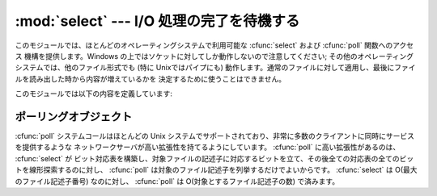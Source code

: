 
:mod:`select` --- I/O 処理の完了を待機する
==========================================

.. module:: select
   :synopsis: 複数のストリームに対してI/O 処理の完了を待機します。


このモジュールでは、ほとんどのオペレーティングシステムで利用可能な :cfunc:`select` および :cfunc:`poll` 関数へのアクセス
機構を提供します。Windows の上ではソケットに対してしか動作しないので注意してください; その他のオペレーティングシステムでは、他のファイル形式でも
(特に Unixではパイプにも) 動作します。通常のファイルに対して適用し、最後にファイルを読み出した時から内容が増えているかを
決定するために使うことはできません。

このモジュールでは以下の内容を定義しています:


.. exception:: error

   エラーが発生したときに送出される例外です。エラーに付属する値は、 :cdata:`errno` からとったエラーコードを表す数値とその
   エラーコードに対応する文字列からなるペアで、C 関数の :cfunc:`perror` が出力するものと同様です。


.. function:: poll()

   (全てのオペレーティングシステムでサポートされているわけではありません。) ポーリングオブジェクトを返します。このオブジェクトは
   ファイル記述子を登録したり登録解除したりすることができ、ファイル記述子に対する I/O イベント発生をポーリングすることができます;
   ポーリングオブジェクトが提供しているメソッドについては下記の  :ref:`poll-objects` 節を参照してください。


.. function:: select(iwtd, owtd, ewtd[, timeout])

   Unix の :cfunc:`select` システムコールに対する直接的なインタフェースです。最初の 3 つの引数は '待機可能なオブジェクト'
   からなるシーケンスです: ファイル記述子を表す整数値、または引数を持たず、整数を返すメソッド :meth:`fileno` を持つ
   オブジェクトです。待機可能なオブジェクトの 3 つのシーケンスはそれぞれ入力、出力、そして '例外状態' に対応します。いずれかに空のシーケンスを
   指定してもかまいませんが、3 つ全てを空のシーケンスにしてもよいかどうかはプラットフォームに依存します (Unix では動作し、Windows では
   動作しないことが知られています)。オプションの *timeout* 引数にはタイムアウトまでの秒数を浮動小数点数型で指定します。 *timeout*
   引数が省略された場合、関数は少なくとも一つのファイル記述子が何らかの準備完了状態になるまでブロックします。
   タイムアウト値ゼロは、ポーリングを行いブロックしないことを示します。

   戻り値は準備完了状態のオブジェクトからなる 3 つのリストです: 従ってこのリストはそれぞれ関数の最初の 3 つの引数のサブセットに
   なります。ファイル記述子のいずれも準備完了にならないままタイムアウトした場合、3 つの空のリストが返されます。

   .. index::
      single: socket() (in module socket)
      single: popen() (in module os)

   シーケンスの中に含めることのできるオブジェクトは Python ファイルオブジェクト (すなわち ``sys.stdin``, あるいは
   :func:`open` や :func:`os.popen` が返すオブジェクト)、 :func:`socket.socket` が返すソケットオブジェクト
   です。 :dfn:`wrapper` クラスを自分で定義することもできます。この場合、適切な
   (単なる乱数ではなく本当のファイル記述子を返す):meth:`fileno`  メソッドを持つ必要があります

   .. note::

      .. index:: single: WinSock

      :func:`select` はWindows のファイルオブジェクトを受理しませんが、ソケットは受理します  。 Windows では、背後の
      :cfunc:`select` 関数は WinSock ライブラリで提供されており、WinSock によって生成されたものではないファイル記述子を扱う
      ことができないのです

   。


.. _poll-objects:

ポーリングオブジェクト
----------------------

:cfunc:`poll` システムコールはほとんどの Unix システムでサポートされており、非常に多数のクライアントに同時にサービスを提供するような
ネットワークサーバが高い拡張性を持てるようにしています。 :cfunc:`poll` に高い拡張性があるのは、 :cfunc:`select` が
ビット対応表を構築し、対象ファイルの記述子に対応するビットを立て、その後全ての対応表の全てのビットを線形探索するのに対し、 :cfunc:`poll`
は対象のファイル記述子を列挙するだけでよいからです。 :cfunc:`select` は O(最大のファイル記述子番号) なのに対し、
:cfunc:`poll` は O(対象とするファイル記述子の数) で済みます。


.. method:: poll.register(fd[, eventmask])

   ファイル記述子をポーリングオブジェクトに登録します。これ以降の :meth:`poll` メソッド呼び出しでは、そのファイル記述子に処理待ち中の I/O
   イベントがあるかどうかを監視します。 *fd* は整数か、整数値を返す :meth:`fileno` メソッドを持つオブジェクトを取ります。
   ファイルオブジェクトも通常 :meth:`fileno` を実装しているので、引数として使うことができます。

   *eventmask* はオプションのビットマスクで、どのタイプの I/O イベントを監視したいかを記述します。この値は以下の表で述べる定数
   :const:`POLLIN` 、 :const:`POLLPRI` 、および :const:`POLLOUT` の組み合わせにすることが
   できます。ビットマスクを指定しない場合、標準の値が使われ、 3 種のイベント全てに対して監視が行われます。

   +-------------------+----------------------------------------------------------+
   | 定数              | 意味                                                     |
   +===================+==========================================================+
   | :const:`POLLIN`   | 読み出せるデータの存在                                   |
   +-------------------+----------------------------------------------------------+
   | :const:`POLLPRI`  | 緊急の読み出しデータの存在                               |
   +-------------------+----------------------------------------------------------+
   | :const:`POLLOUT`  | 書き出せるかどうか: 書き出し処理がブロックしないかどうか |
   +-------------------+----------------------------------------------------------+
   | :const:`POLLERR`  | 何らかのエラー状態                                       |
   +-------------------+----------------------------------------------------------+
   | :const:`POLLHUP`  | ハングアップ                                             |
   +-------------------+----------------------------------------------------------+
   | :const:`POLLNVAL` | 無効な要求: 記述子が開かれていない                       |
   +-------------------+----------------------------------------------------------+

   すでに登録済みのファイル記述子を登録してもエラーにはならず、一度だけ登録した場合と同じ効果になります。


.. method:: poll.unregister(fd)

   ポーリングオブジェクトによって追跡中のファイル記述子を登録解除します。 :meth:`register` メソッドと同様に、 *fd* は整数か、整数値を返す
   :meth:`fileno` メソッドを持つオブジェクトを取ります。

   登録されていないファイル記述子を登録解除しようとすると :exc:`KeyError` 例外が送出されます。


.. method:: poll.poll([timeout])

   登録されたファイル記述子に対してポーリングを行い、報告すべき I/O イベントまたはエラーの発生したファイル記述子に毎に 2 要素のタプル ``(fd,
   event)`` からなるリストを返します。リストは空になることもあります。 *fd* はファイル記述子で、 *event* は該当するファイル記述子
   について報告されたイベントを表すビットマスクです --- 例えば :const:`POLLIN` は入力待ちを示し、 :const:`POLLOUT`
   はファイル記述子に対する書き込みが可能を示す、などです。空のリストは呼び出しがタイムアウトしたか、報告すべきイベントが
   どのファイル記述子でも発生しなかったことを示します。 *timeout* が与えられた場合、処理を戻すまで待機する時間の長さを
   ミリ秒単位で指定します。 *timeout* が省略されたり、負の値であったり、あるいは :const:`None`
   の場合、そのポーリングオブジェクトが監視している何らかのイベントが発生するまでブロックします。

